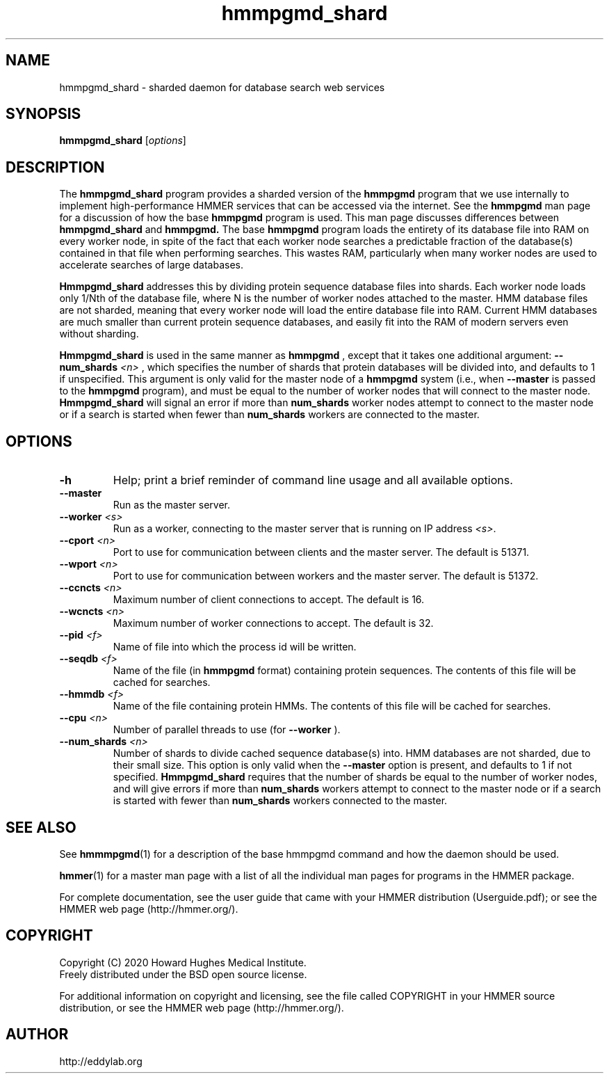 .TH "hmmpgmd_shard" 1 "Jul 2020" "HMMER 3.3.1" "HMMER Manual"

.SH NAME
hmmpgmd_shard \- sharded daemon for database search web services 


.SH SYNOPSIS
.B hmmpgmd_shard
[\fIoptions\fR]


.SH DESCRIPTION

.PP
The 
.B hmmpgmd_shard 
program provides a sharded version of the 
.B hmmpgmd 
program that we use internally to implement high-performance HMMER services that can be accessed via the internet.  See the 
.B hmmpgmd
man page for a discussion of how the base 
.B hmmpgmd
program is used.  This man page discusses differences between 
.B hmmpgmd_shard
and 
.B hmmpgmd.   
The base 
.B hmmpgmd
program loads the entirety of its database file into RAM on every worker node, in spite of the fact that each worker node searches a predictable fraction of the database(s) contained in that file when performing searches.  This wastes RAM, particularly when many worker nodes are used to accelerate searches of large databases.

.PP
.B Hmmpgmd_shard 
addresses this by dividing protein sequence database files into shards.  Each worker node loads only 1/Nth of the database file, where N is the number of worker nodes attached to the master.  HMM database files are not sharded, meaning that every worker node will load the entire database file into RAM.  Current HMM databases are much smaller than current protein sequence databases, and easily fit into the RAM of modern servers even without sharding.

.PP
.B Hmmpgmd_shard 
is used in the same manner as 
.B hmmpgmd
, except that it takes one additional argument: 
.BI \-\-num_shards " <n>"
, which specifies the number of shards that protein databases will be divided into, and defaults to 1 if unspecified.  This argument is only valid for the master node of a 
.B hmmpgmd
system (i.e., when 
.BI \-\-master
is passed to the 
.B hmmpgmd
program), and must be equal to the number of worker nodes that will connect to the master node.  
.B Hmmpgmd_shard 
will signal an error if more than 
.BI num_shards
worker nodes attempt to connect to the master node or if a search is started when fewer than 
.BI num_shards 
workers are connected to the master.

.SH OPTIONS

.TP
.B \-h
Help; print a brief reminder of command line usage and all available
options.

.TP 
.BI \-\-master
Run as the master server.

.TP
.BI \-\-worker " <s>"
Run as a worker, connecting to the master server that is running on IP
address
.IR <s> .

.TP 
.BI \-\-cport " <n>"
Port to use for communication between clients and the master server. 
The default is 51371.

.TP 
.BI \-\-wport " <n>"
Port to use for communication between workers and the master server. 
The default is 51372.

.TP 
.BI \-\-ccncts " <n>"
Maximum number of client connections to accept. The default is 16.

.TP 
.BI \-\-wcncts " <n>"
Maximum number of worker connections to accept. The default is 32.

.TP 
.BI \-\-pid " <f>"
Name of file into which the process id will be written. 

.TP 
.BI \-\-seqdb " <f>"
Name of the file (in
.B hmmpgmd
format) containing protein sequences.
The contents of this file will be cached for searches. 

.TP 
.BI \-\-hmmdb " <f>"
Name of the file containing protein HMMs. The contents of this file 
will be cached for searches.

.TP 
.BI \-\-cpu " <n>"
Number of parallel threads to use (for 
.B \-\-worker
).

.TP 
.BI \-\-num_shards " <n>"
Number of shards to divide cached sequence database(s) into.  HMM databases are not sharded, due to their small size.
This option is only valid when the 
.B \-\-master 
option is present, and defaults to 1 if not specified.
.B Hmmpgmd_shard 
requires that the number of shards be equal to the number of worker nodes, and will give errors if more than 
.BI num_shards 
workers attempt to connect to the master node or if a search is started with fewer than 
.BI num_shards 
workers connected to the master.

.SH SEE ALSO 

See 
.BR hmmmpgmd (1)
for a description of the base hmmpgmd command and how the daemon should be used.

.BR hmmer (1)
for a master man page with a list of all the individual man pages
for programs in the HMMER package.

.PP
For complete documentation, see the user guide that came with your
HMMER distribution (Userguide.pdf); or see the HMMER web page
(http://hmmer.org/).



.SH COPYRIGHT

.nf
Copyright (C) 2020 Howard Hughes Medical Institute.
Freely distributed under the BSD open source license.
.fi

For additional information on copyright and licensing, see the file
called COPYRIGHT in your HMMER source distribution, or see the HMMER
web page 
(http://hmmer.org/).


.SH AUTHOR

.nf
http://eddylab.org
.fi



